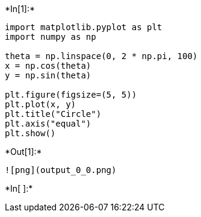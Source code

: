 +*In[1]:*+
[source, ipython3]
----
import matplotlib.pyplot as plt
import numpy as np

theta = np.linspace(0, 2 * np.pi, 100)
x = np.cos(theta)
y = np.sin(theta)

plt.figure(figsize=(5, 5))
plt.plot(x, y)
plt.title("Circle")
plt.axis("equal")
plt.show()
----


+*Out[1]:*+
----
![png](output_0_0.png)
----


+*In[ ]:*+
[source, ipython3]
----

----
